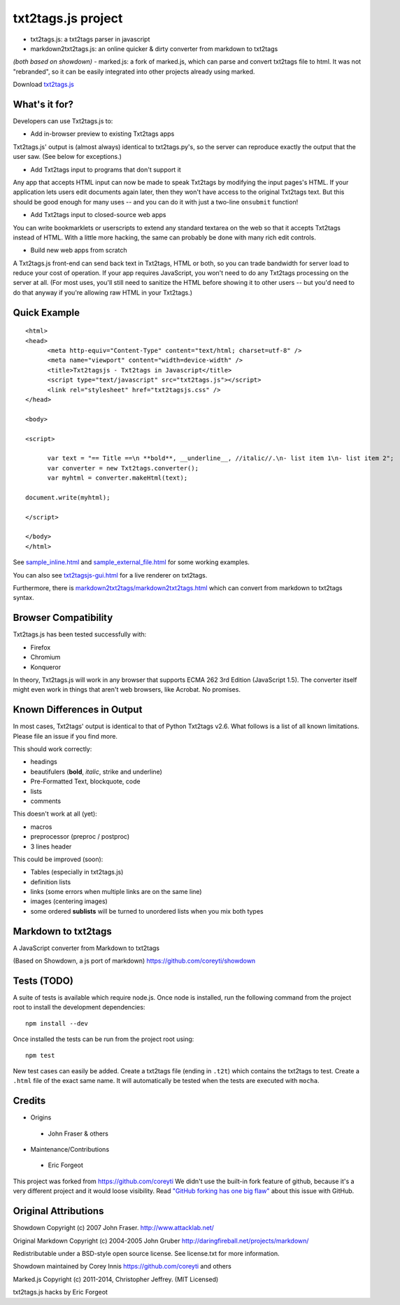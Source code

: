 
*******************
txt2tags.js project
*******************


- txt2tags.js: a txt2tags parser in javascript
- markdown2txt2tags.js: an online quicker & dirty converter from markdown to txt2tags
*(both based on showdown)*
- marked.js: a fork of marked.js, which can parse and convert txt2tags file to html. 
It was not "rebranded", so it can be easily integrated into other projects already using marked.

Download `txt2tags.js <http://wiki.txt2tags.org/demos/txt2tagsjs.zip>`_


What's it for?
==============

Developers can use Txt2tags.js to:


- Add in-browser preview to existing Txt2tags apps

Txt2tags.js' output is (almost always) identical to txt2tags.py's, so the server can reproduce exactly the output that the user saw. (See below for exceptions.)


- Add Txt2tags input to programs that don't support it

Any app that accepts HTML input can now be made to speak Txt2tags by modifying the input pages's HTML. If your application lets users edit documents again later, then they won't have access to the original Txt2tags text. But this should be good enough for many uses -- and you can do it with just a two-line ``onsubmit`` function!


- Add Txt2tags input to closed-source web apps

You can write bookmarklets or userscripts to extend any standard textarea on the web so that it accepts Txt2tags instead of HTML. With a little more hacking, the same can probably be done with many rich edit controls.


- Build new web apps from scratch

A Txt2tags.js front-end can send back text in Txt2tags, HTML or both, so you can trade bandwidth for server load to reduce your cost of operation. If your app requires JavaScript, you won't need to do any Txt2tags processing on the server at all. (For most uses, you'll still need to sanitize the HTML before showing it to other users -- but you'd need to do that anyway if you're allowing raw HTML in your Txt2tags.)


Quick Example
=============

::

  <html>
  <head>
  	<meta http-equiv="Content-Type" content="text/html; charset=utf-8" />
  	<meta name="viewport" content="width=device-width" />
  	<title>Txt2tagsjs - Txt2tags in Javascript</title>
  	<script type="text/javascript" src="txt2tags.js"></script>
  	<link rel="stylesheet" href="txt2tagsjs.css" />
  </head>
  
  <body>
  
  <script>
  
  	var text = "== Title ==\n **bold**, __underline__, //italic//.\n- list item 1\n- list item 2";
  	var converter = new Txt2tags.converter();
  	var myhtml = converter.makeHtml(text);
  	
  document.write(myhtml);
  
  </script>
  
  </body>
  </html>

See `sample_inline.html <sample_inline.html>`_ and `sample_external_file.html <sample_external_file.html>`_ for some working examples.

You can also see `txt2tagsjs-gui.html <txt2tagsjs-gui.html>`_ for a live renderer on txt2tags.

Furthermore, there is `markdown2txt2tags/markdown2txt2tags.html <markdown2txt2tags/markdown2txt2tags.html>`_ which can convert from markdown to txt2tags syntax.


Browser Compatibility
=====================

Txt2tags.js has been tested successfully with:


- Firefox 
- Chromium
- Konqueror

In theory, Txt2tags.js will work in any browser that supports ECMA 262 3rd Edition (JavaScript 1.5). The converter itself might even work in things that aren't web browsers, like Acrobat. No promises.


Known Differences in Output
===========================

In most cases, Txt2tags' output is identical to that of Python Txt2tags v2.6. What follows is a list of all known limitations. Please file an issue if you find more.

This should work correctly:


- headings
- beautifulers (**bold**, *italic*, strike and underline)
- Pre-Formatted Text, blockquote, code
- lists
- comments

This doesn't work at all (yet):


- macros
- preprocessor (preproc / postproc)
- 3 lines header 

This could be improved (soon):

- Tables (especially in txt2tags.js)
- definition lists
- links (some errors when multiple links are on the same line)
- images (centering images)
- some ordered **sublists** will be turned to unordered lists when you mix both types


Markdown to txt2tags
====================

A JavaScript converter from Markdown to txt2tags

(Based on Showdown, a js port of markdown) https://github.com/coreyti/showdown


Tests (TODO)
============

A suite of tests is available which require node.js. Once node is installed, run the following command from the project root to install the development dependencies:

::

  npm install --dev

Once installed the tests can be run from the project root using:

::

  npm test

New test cases can easily be added. Create a txt2tags file (ending in ``.t2t``) which contains the txt2tags to test. Create a ``.html`` file of the exact same name. It will automatically be tested when the tests are executed with ``mocha``.


Credits
=======


- Origins 

 - John Fraser & others

- Maintenance/Contributions 

 - Eric Forgeot


This project was forked from https://github.com/coreyti
We didn't use the built-in fork feature of github, because it's a very different project and it would loose visibility.
Read `"GitHub forking has one big flaw" <http://zbowling.github.io/blog/2011/11/25/github/>`_ about this issue with GitHub.


Original Attributions
=====================

Showdown Copyright (c) 2007 John Fraser. http://www.attacklab.net/

Original Markdown Copyright (c) 2004-2005 John Gruber http://daringfireball.net/projects/markdown/

Redistributable under a BSD-style open source license. See license.txt for more information.

Showdown maintained by Corey Innis https://github.com/coreyti and others

Marked.js Copyright (c) 2011-2014, Christopher Jeffrey. (MIT Licensed)

txt2tags.js hacks by Eric Forgeot

.. rst code generated by txt2tags 2.6.1175 (http://txt2tags.org)
.. cmdline: txt2tags README.t2t
